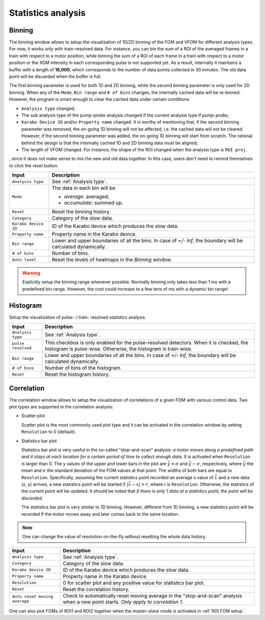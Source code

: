 .. _statistics analysis:

Statistics analysis
===================

.. _Binning:

Binning
-------

.. image:: images/1d_binning.jpg
   :width: 800

The binning window allows to setup the visualization of 1D/2D binning of the
FOM and VFOM for different analysis types. For now, it works only with train-resolved data. For instance,
you can bin the sum of a ROI of the averaged frames in a train with respect to a motor position, while
binning the sum of a ROI of each frame in a train with respect to a motor position or the XGM intensity
in each corresponding pulse is not supported yet. As a result, internally it maintains a buffer with a length
of **18,000**, which corresponds to the number of data points collected in 30 minutes. The old data point
will be discarded when the buffer is full.

The first binning parameter is used for both 1D and 2D binning, while the second binning parameter is only
used for 2D binning. When any of the ``Mode``, ``Bin range`` and ``# of bins`` changes, the internally cached
data will be re-binned. However, the program is smart enough to clear the cached data under certain conditions:

- ``Analysis type`` changed;
- The sub analysis type of the pump-probe analysis changed if the current analysis type if *pump-probe*;
- ``Karabo Device ID`` and/or ``Property name`` changed. It is worthy of mentioning that, if the second
  binning parameter was removed, the on-going 1D binning will not be affected, i.e. the cached data will
  not be cleared. However, if the second binning parameter was added, the on-going 1D binning will start from
  scratch. The rational behind the design is that the internally cached 1D and 2D binning data must be aligned;
- The length of VFOM changed. For instance, the shape of the ROI changed when the analysis type is ``ROI proj``.

, since it does not make sense to mix the new and old data together. In this case, users don't need to remind
themselves to click the reset button.

+----------------------------+--------------------------------------------------------------------+
| Input                      | Description                                                        |
+============================+====================================================================+
| ``Analysis type``          | See :ref:`Analysis type`.                                          |
+----------------------------+--------------------------------------------------------------------+
| ``Mode``                   | The data in each bin will be                                       |
|                            |                                                                    |
|                            | - *average*: averaged;                                             |
|                            |                                                                    |
|                            | - *accumulate*: summed up.                                         |
+----------------------------+--------------------------------------------------------------------+
| ``Reset``                  | Reset the binning history.                                         |
+----------------------------+--------------------------------------------------------------------+
| ``Category``               | Category of the slow data.                                         |
+----------------------------+--------------------------------------------------------------------+
| ``Karabo device ID``       | ID of the Karabo device which produces the slow data.              |
+----------------------------+--------------------------------------------------------------------+
| ``Property name``          | Property name in the Karabo device.                                |
+----------------------------+--------------------------------------------------------------------+
| ``Bin range``              | Lower and upper boundaries of all the bins. In case of *+/- Inf*,  |
|                            | the boundary will be calculated dynamically.                       |
+----------------------------+--------------------------------------------------------------------+
| ``# of bins``              | Number of bins.                                                    |
+----------------------------+--------------------------------------------------------------------+
| ``Auto level``             | Reset the levels of heatmaps in the *Binning* window.              |
+----------------------------+--------------------------------------------------------------------+

.. warning::

    Explicitly setup the binning range whenever possible. Normally binning only takes less than
    1 ms with a predefined bin range. However, the cost could increase to a few tens of ms with
    a dynamic bin range!


.. _Histogram:

Histogram
---------

.. image:: images/histogram_window.jpg
   :width: 800

Setup the visualization of pulse- / train- resolved statistics analysis.

+----------------------------+--------------------------------------------------------------------+
| Input                      | Description                                                        |
+============================+====================================================================+
| ``Analysis type``          | See :ref:`Analysis type`.                                          |
+----------------------------+--------------------------------------------------------------------+
| ``pulse resolved``         | This checkbox is only enabled for the pulse-resolved detectors.    |
|                            | When it is checked, the histogram is pulse-wise. Otherwise, the    |
|                            | histogram is train-wise.                                           |
+----------------------------+--------------------------------------------------------------------+
| ``Bin range``              | Lower and upper boundaries of all the bins. In case of *+/- Inf*,  |
|                            | the boundary will be calculated dynamically.                       |
+----------------------------+--------------------------------------------------------------------+
| ``# of bins``              | Number of bins of the histogram.                                   |
+----------------------------+--------------------------------------------------------------------+
| ``Reset``                  | Reset the histogram history.                                       |
+----------------------------+--------------------------------------------------------------------+


.. _Correlation:

Correlation
-----------

.. image:: images/correlation_window.jpg
   :width: 800

The correlation window allows to setup the visualization of correlations of a given FOM with
various control data. Two plot types are supported in the correlation analysis:

- Scatter plot

  Scatter plot is the most commonly used plot type and it can be activated in the correlation
  window by setting ``Resolution`` to 0 (default).

- Statistics bar plot

  Statistics bar plot is very useful in the so-called "stop-and-scan" analysis: *a motor moves
  along a predefined path and it stays at each location for a certain period of time to collect
  enough data*. It is activated when ``Resolution`` is larger than 0. The y values of the upper
  and lower bars in the plot are :math:`\bar{y} + {\sigma}` and :math:`\bar{y} - {\sigma}`, respectively,
  where :math:`\bar{y}` the mean and :math:`{\sigma}` the standard deviation of the FOM values
  at that point. The widths of both bars are equal to ``Resolution``.
  Specifically, assuming the current statistics point recorded an average x value of :math:`\bar{x}`
  and a new data (x, y) arrives, a new statistics point will be started if :math:`|\bar{x} - x| > r`,
  where `r` is ``Resolution``.
  Otherwise, the statistics of the current point will be updated.
  It should be noted that *if there is only 1 data at a statistics point, the point will be discarded.*

  The statistics bar plot is very similar to 1D binning. However, different from 1D binning,
  a new statistics point will be recorded if the motor moves away and later comes back to the same location.

.. note::

    One can change the value of resolution on-the-fly without resetting the whole data history.


+-------------------------------+--------------------------------------------------------------------+
| Input                         | Description                                                        |
+===============================+====================================================================+
| ``Analysis type``             | See :ref:`Analysis type`.                                          |
+-------------------------------+--------------------------------------------------------------------+
| ``Category``                  | Category of the slow data.                                         |
+-------------------------------+--------------------------------------------------------------------+
| ``Karabo device ID``          | ID of the Karabo device which produces the slow data.              |
+-------------------------------+--------------------------------------------------------------------+
| ``Property name``             | Property name in the Karabo device.                                |
+-------------------------------+--------------------------------------------------------------------+
| ``Resolution``                | 0 for scatter plot and any positive value for statistics bar plot. |
+-------------------------------+--------------------------------------------------------------------+
| ``Reset``                     | Reset the correlation history.                                     |
+-------------------------------+--------------------------------------------------------------------+
| ``Auto reset moving average`` | Check to automatically reset moving average in the                 |
|                               | "stop-and-scan" analysis when a new point starts. *Only apply to   |
|                               | correlation 1.*                                                    |
+-------------------------------+--------------------------------------------------------------------+

One can also plot FOMs of ROI1 and ROI2 together when the *master-slave* mode is activated in
:ref:`ROI FOM setup`.
